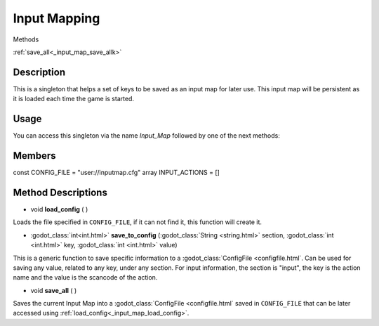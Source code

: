 Input Mapping
=============
Methods

:ref:`save_all<_input_map_save_allk>`

Description
-----------

This is a singleton that helps a set of keys to be saved as an input map for later use. This input map will be persistent as it is loaded each time the game is started.

Usage
-----

You can access this singleton via the name `Input_Map` followed by one of the next methods:


Members
-------
const CONFIG_FILE = "user://inputmap.cfg"
array INPUT_ACTIONS = []

Method Descriptions
---------
.. _input_map_load_config:
* void **load_config** ( )
Loads the file specified in ``CONFIG_FILE``, if it can not find it, this function will create it.


.. _input_map_save_to_config:
* :godot_class:`int<int.html>` **save_to_config** (:godot_class:`String <string.html>` section, :godot_class:`int <int.html>` key, :godot_class:`int <int.html>` value)
This is a generic function to save specific information to a :godot_class:`ConfigFile <configfile.html`. Can be used for saving any value, related to any key, under any section.
For input information, the section is "input", the key is the action name and the value is the scancode of the action.


.. _input_map_save_all:
* void **save_all** ( )
Saves the current Input Map into a :godot_class:`ConfigFile <configfile.html` saved in ``CONFIG_FILE`` that can be later accessed using :ref:`load_config<_input_map_load_config>`.
